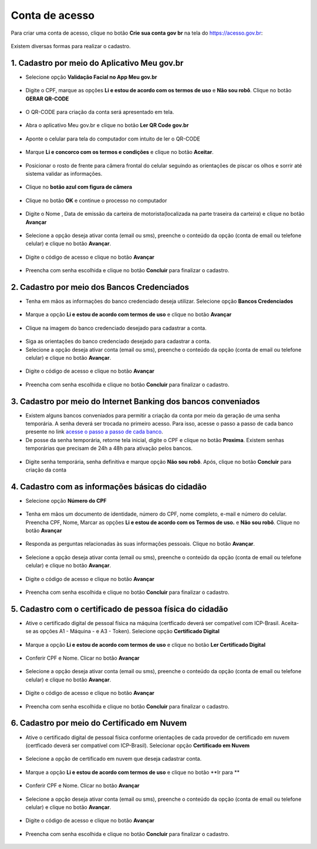 ﻿Conta de acesso
===============

Para criar uma conta de acesso, clique no botão **Crie sua conta gov br** na tela do https://acesso.gov.br:

.. figure:: _images/telainicialcombotaocriecontadestacado_novogovbr.jpg
   :align: center
   :alt: 

Existem diversas formas para realizar o cadastro.

1. Cadastro por meio do Aplicativo Meu gov.br
--------------------------------------------

- Selecione opção **Validação Facial no App Meu gov.br**

.. figure:: _images/opcoes_criacao_conta_validacao_facial_app_novogovbr.jpg
   :align: center
   :alt:   

- Digite o CPF, marque as opções **Li e estou de acordo com os termos de uso** e **Não sou robô**. Clique no botão **GERAR QR-CODE**

.. figure:: _images/digitar_cpf_criacao_conta_com_qr_code_novogovbr.jpg
   :align: center
   :alt:   

- O QR-CODE para criação da conta será apresentado em tela.    
   
.. figure:: _images/apresentacao_qr_code_antes_aplicativo_govbr_criacao_conta_novogovbr.jpg
   :align: center
   :alt:   

- Abra o aplicativo Meu gov.br e clique no botão **Ler QR Code gov.br**

.. figure:: _images/tela_inicial_meugov_botao_qr_code.jpg
   :align: center
   :height: 770 px
   :width: 400 px
   :alt:   

- Aponte o celular para tela do computador com intuito de ler o QR-CODE   

.. figure:: _images/tela_leitura_qr_code_aplicativo_govbr.jpg
   :align: center
   :height: 770 px
   :width: 400 px
   :alt:   
   
- Marque **Li e concorco com os termos e condições** e clique no botão **Aceitar**.

.. figure:: _images/termo_aceite_govbr_mobile.jpg
   :align: center
   :height: 770 px
   :width: 400 px
   :alt:

- Posicionar o rosto de frente para câmera frontal do celular seguindo as orientações de piscar os olhos e sorrir até sistema validar as informações.
   
.. figure:: _images/inicio_validacao_facial_govbr_mobile.jpg
   :align: center
   :height: 770 px
   :width: 400 px
   :alt:   

- Clique no **botão azul com figura de câmera** 

.. figure:: _images/tela_indicacao_enviar_foto_validacao_govbrmobile.jpg
   :align: center
   :height: 770 px
   :width: 400 px
   :alt: 

- Clique no botão **OK** e continue o processo no computador

.. figure:: _images/tela_confirmacao_validacao_govbr_continuar_computador.jpg
   :align: center
   :height: 770 px
   :width: 400 px
   :alt:

- Digite o Nome , Data de emissão da carteira de motorista(localizada na parte traseira da carteira) e clique no botão **Avançar**

.. figure:: _images/preenchimento_nome_cadastramento_conta_govbr_computador_novogov.jpg
   :align: center
   :alt:   

- Selecione a opção deseja ativar conta (email ou sms), preenche o conteúdo da opção (conta de email ou telefone celular) e clique no botão **Avançar**.   
   
.. figure:: _images/tela_envio_codigo_ativacao_conta_novogov.jpg
   :align: center
   :alt:

- Digite o código de acesso e clique no botão **Avançar**   
   
.. figure:: _images/tela_digitar_codigo_confirmacao_govbr_computador_novogovbr.jpg
   :align: center
   :alt:   

- Preencha com senha escolhida e clique no botão **Concluir** para finalizar o cadastro.   
   
.. figure:: _images/tela_criacao_senha_por_computador_novogov.jpg
   :align: center
   :alt:     

2. Cadastro por meio dos Bancos Credenciados
-------------------------------------------- 

- Tenha em mãos as informações do banco credenciado deseja utilizar. Selecione opção **Bancos Credenciados**

.. figure:: _images/opcoes_criacao_conta_banco_credenciado_novogovbr.jpg
   :align: center
   :alt:

- Marque a opção **Li e estou de acordo com termos de uso** e clique no botão **Avançar**

.. figure:: _images/tela_clicar_botao_ir_banco_credenciado_criar_senha_novogovbr.jpg 
   :align: center
   :alt:   
   
- Clique na imagem do banco credenciado desejado para cadastrar a conta.

.. figure:: _images/tela_selecionar_banco_credenciado_criar_senha_novogovbr.jpg
   :align: center
   :alt:   
   
- Siga as orientações do banco credenciado desejado para cadastrar a conta.

- Selecione a opção deseja ativar conta (email ou sms), preenche o conteúdo da opção (conta de email ou telefone celular) e clique no botão **Avançar**.   
   
.. figure:: _images/tela_envio_codigo_ativacao_conta_novogov.jpg
   :align: center
   :alt:
   
- Digite o código de acesso e clique no botão **Avançar**   
   
.. figure:: _images/tela_digitar_codigo_confirmacao_govbr_computador_novogovbr.jpg
   :align: center
   :alt:   

- Preencha com senha escolhida e clique no botão **Concluir** para finalizar o cadastro.   
   
.. figure:: _images/tela_criacao_senha_por_computador_novogov.jpg
   :align: center
   :alt:   

3. Cadastro por meio do Internet Banking dos bancos conveniados
---------------------------------------------------------------

- Existem alguns bancos conveniados para permitir a criação da conta por meio da geração de uma senha temporária. A senha deverá ser trocada no primeiro acesso. Para isso, acesse o passo a passo de cada banco presente no link `acesse o passo a passo de cada banco`_.

- De posse da senha temporária, retorne tela inicial, digite o CPF e clique no botão **Proxima**. Existem senhas temporárias que precisam de 24h a 48h para ativação pelos bancos.   

.. figure:: _images/telainicialcombotaoproximagovbr_novagovbr.jpg
   :align: center
   :alt:

- Digite senha temporária, senha definitiva e marque opção **Não sou robô**. Após, clique no botão **Concluir** para criação da conta    

.. figure:: _images/tela_senha_temporaria_novogovbr.jpg
   :align: center
   :alt:   
   
4. Cadastro com as informações básicas do cidadão
--------------------------------------------------

- Selecione opção **Número do CPF**

.. figure:: _images/opcoes_criacao_conta_numero_cpf_novogovbr.jpg
   :align: center
   :alt: 

- Tenha em mãos um documento de identidade, número do CPF, nome completo, e-mail e número do celular. Preencha CPF, Nome, Marcar as opções **Li e estou de acordo com os Termos de uso.** e **Não sou robô**. Clique no botão **Avançar**

.. figure:: _images/telafazercadastrocombotaoavancar_novogovbr.jpg
   :align: center
   :alt: 
   
- Responda as perguntas relacionadas às suas informações pessoais. Clique no botão **Avançar**.

.. figure:: _images/perguntascadastroinicialgovbr_novogovbr.jpg
   :align: center
   :alt: 

- Selecione a opção deseja ativar conta (email ou sms), preenche o conteúdo da opção (conta de email ou telefone celular) e clique no botão **Avançar**.   
   
.. figure:: _images/tela_envio_codigo_ativacao_conta_novogov.jpg
   :align: center
   :alt:
   
- Digite o código de acesso e clique no botão **Avançar**   
   
.. figure:: _images/tela_digitar_codigo_confirmacao_govbr_computador_novogovbr.jpg
   :align: center
   :alt:   

- Preencha com senha escolhida e clique no botão **Concluir** para finalizar o cadastro.   
   
.. figure:: _images/tela_criacao_senha_por_computador_novogov.jpg
   :align: center
   :alt:
   
5. Cadastro com o certificado de pessoa física do cidadão
----------------------------------------------------------

- Ative o certificado digital de pessoal física na máquina (certficado deverá ser compatível com ICP-Brasil. Aceita-se as opções A1 - Máquina - e A3 - Token). Selecione opção **Certificado Digital**

.. figure:: _images/opcoes_criacao_conta_certificado_digital_novogovbr.jpg
   :align: center
   :alt:

- Marque a opção **Li e estou de acordo com termos de uso** e clique no botão **Ler Certificado Digital**

.. figure:: _images/tela_clicar_botao_ler_certificado_digital_novogovbr.jpg
   :align: center
   :alt:    
   
- Conferir CPF e Nome. Clicar no botão **Avançar**   

.. figure:: _images/conferir_cpf_nome_banco_brasil_novogovbr.jpg
   :align: center
   :alt:   

- Selecione a opção deseja ativar conta (email ou sms), preenche o conteúdo da opção (conta de email ou telefone celular) e clique no botão **Avançar**.   
   
.. figure:: _images/tela_envio_codigo_ativacao_conta_novogov.jpg
   :align: center
   :alt:
   
- Digite o código de acesso e clique no botão **Avançar**   
   
.. figure:: _images/tela_digitar_codigo_confirmacao_govbr_computador_novogovbr.jpg
   :align: center
   :alt:   

- Preencha com senha escolhida e clique no botão **Concluir** para finalizar o cadastro.   
   
.. figure:: _images/tela_criacao_senha_por_computador_novogov.jpg
   :align: center
   :alt:

6. Cadastro por meio do Certificado em Nuvem
--------------------------------------------

- Ative o certificado digital de pessoal física conforme orientações de cada provedor de certificado em nuvem (certficado deverá ser compatível com ICP-Brasil). Selecionar opção **Certificado em Nuvem**

.. figure:: _images/opcoes_criacao_conta_certificado_digital_nuvem_novogovbr.jpg
   :align: center
   :alt:   

- Selecione a opção de certificado em nuvem que deseja cadastrar conta.

.. figure:: _images/opcoes_certificado_em_nuvem_novogovbr.jpg  
   :align: center
   :alt:  

- Marque a opção **Li e estou de acordo com termos de uso** e clique no botão **Ir para ** 

.. figure:: _images/tela_apresentacao_escolha_certificado_botao_ir_para.jpg  
   :align: center
   :alt:

- Conferir CPF e Nome. Clicar no botão **Avançar**   

.. figure:: _images/conferir_cpf_nome_banco_brasil_novogovbr.jpg
   :align: center
   :alt:   

- Selecione a opção deseja ativar conta (email ou sms), preenche o conteúdo da opção (conta de email ou telefone celular) e clique no botão **Avançar**.   
   
.. figure:: _images/tela_envio_codigo_ativacao_conta_novogov.jpg
   :align: center
   :alt:
   
- Digite o código de acesso e clique no botão **Avançar**   
   
.. figure:: _images/tela_digitar_codigo_confirmacao_govbr_computador_novogovbr.jpg
   :align: center
   :alt:   

- Preencha com senha escolhida e clique no botão **Concluir** para finalizar o cadastro.   
   
.. figure:: _images/tela_criacao_senha_por_computador_novogov.jpg
   :align: center
   :alt:
   
.. _`acesse o passo a passo de cada banco` : comocadastrarsenhatemporariadosbancosconveniados.html   
.. |site externo| image:: _images/site-ext.gif
            